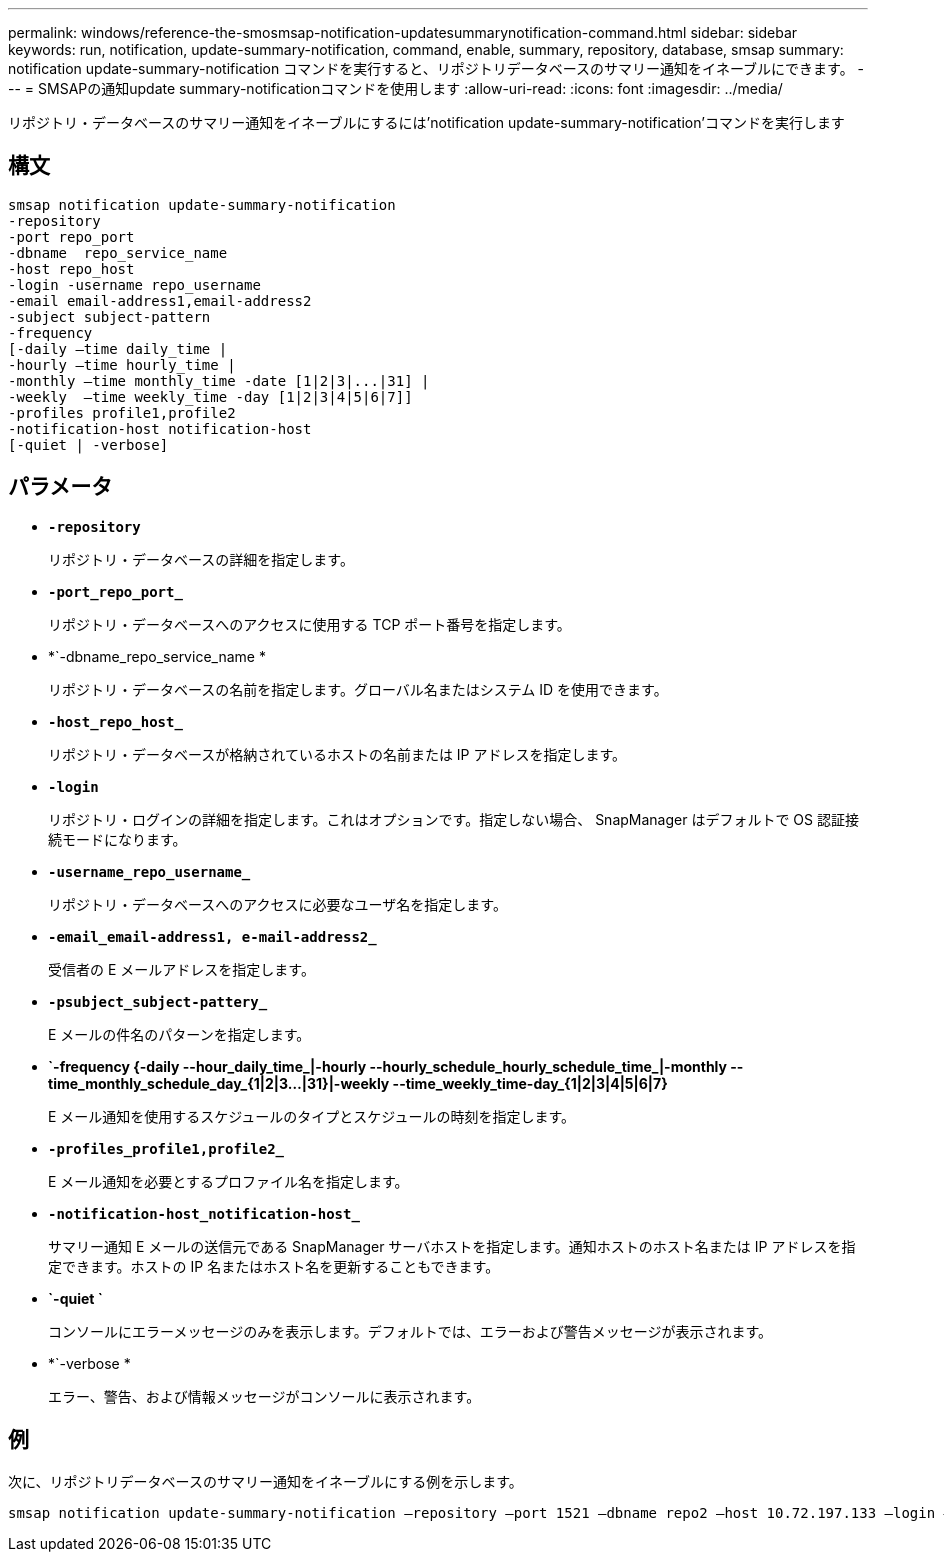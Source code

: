 ---
permalink: windows/reference-the-smosmsap-notification-updatesummarynotification-command.html 
sidebar: sidebar 
keywords: run, notification, update-summary-notification, command, enable, summary, repository, database, smsap 
summary: notification update-summary-notification コマンドを実行すると、リポジトリデータベースのサマリー通知をイネーブルにできます。 
---
= SMSAPの通知update summary-notificationコマンドを使用します
:allow-uri-read: 
:icons: font
:imagesdir: ../media/


[role="lead"]
リポジトリ・データベースのサマリー通知をイネーブルにするには'notification update-summary-notification'コマンドを実行します



== 構文

[listing]
----

smsap notification update-summary-notification
-repository
-port repo_port
-dbname  repo_service_name
-host repo_host
-login -username repo_username
-email email-address1,email-address2
-subject subject-pattern
-frequency
[-daily –time daily_time |
-hourly –time hourly_time |
-monthly –time monthly_time -date [1|2|3|...|31] |
-weekly  –time weekly_time -day [1|2|3|4|5|6|7]]
-profiles profile1,profile2
-notification-host notification-host
[-quiet | -verbose]
----


== パラメータ

* *`-repository`*
+
リポジトリ・データベースの詳細を指定します。

* *`-port_repo_port_`*
+
リポジトリ・データベースへのアクセスに使用する TCP ポート番号を指定します。

* *`-dbname_repo_service_name *
+
リポジトリ・データベースの名前を指定します。グローバル名またはシステム ID を使用できます。

* *`-host_repo_host_`*
+
リポジトリ・データベースが格納されているホストの名前または IP アドレスを指定します。

* *`-login`*
+
リポジトリ・ログインの詳細を指定します。これはオプションです。指定しない場合、 SnapManager はデフォルトで OS 認証接続モードになります。

* *`-username_repo_username_`*
+
リポジトリ・データベースへのアクセスに必要なユーザ名を指定します。

* *`-email_email-address1, e-mail-address2_`*
+
受信者の E メールアドレスを指定します。

* *`-psubject_subject-pattery_`*
+
E メールの件名のパターンを指定します。

* *`-frequency {-daily --hour_daily_time_|-hourly --hourly_schedule_hourly_schedule_time_|-monthly --time_monthly_schedule_day_{1|2|3...|31}|-weekly --time_weekly_time-day_{1|2|3|4|5|6|7}*
+
E メール通知を使用するスケジュールのタイプとスケジュールの時刻を指定します。

* *`-profiles_profile1,profile2_`*
+
E メール通知を必要とするプロファイル名を指定します。

* *`-notification-host_notification-host_`*
+
サマリー通知 E メールの送信元である SnapManager サーバホストを指定します。通知ホストのホスト名または IP アドレスを指定できます。ホストの IP 名またはホスト名を更新することもできます。

* *`-quiet `*
+
コンソールにエラーメッセージのみを表示します。デフォルトでは、エラーおよび警告メッセージが表示されます。

* *`-verbose *
+
エラー、警告、および情報メッセージがコンソールに表示されます。





== 例

次に、リポジトリデータベースのサマリー通知をイネーブルにする例を示します。

[listing]
----

smsap notification update-summary-notification –repository –port 1521 –dbname repo2 –host 10.72.197.133 –login –username oba5 –email admin@org.com –subject success –frequency -daily -time 19:30:45 –profiles sales1
----